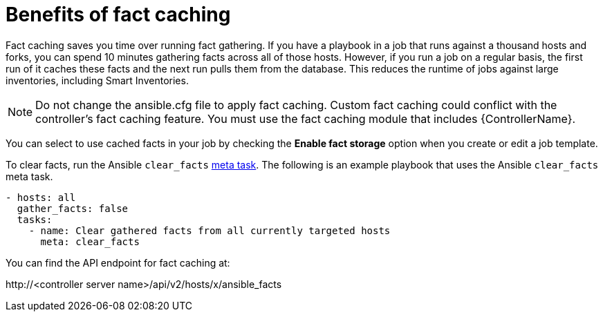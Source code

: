 [id="controller-benefits-of-fact-caching"]

= Benefits of fact caching

Fact caching saves you time over running fact gathering. 
If you have a playbook in a job that runs against a thousand hosts and forks, you can spend 10 minutes gathering facts across all of those hosts.
However, if you run a job on a regular basis, the first run of it caches these facts and the next run pulls them from the database. 
This reduces the runtime of jobs against large inventories, including Smart Inventories.

[NOTE]
====
Do not change the ansible.cfg file to apply fact caching. 
Custom fact caching could conflict with the controller's fact caching feature.
You must use the fact caching module that includes {ControllerName}.
====

You can select to use cached facts in your job by checking the *Enable fact storage* option when you create or edit a job template.

//image::ug-job-templates-options-use-factcache.png[Cached facts]

To clear facts, run the Ansible `clear_facts` link:https://docs.ansible.com/ansible/latest/collections/ansible/builtin/meta_module.html#examples[meta task].
The following is an example playbook that uses the Ansible `clear_facts` meta task.

----
- hosts: all
  gather_facts: false
  tasks:
    - name: Clear gathered facts from all currently targeted hosts
      meta: clear_facts
----

You can find the API endpoint for fact caching at:

\http://<controller server name>/api/v2/hosts/x/ansible_facts
